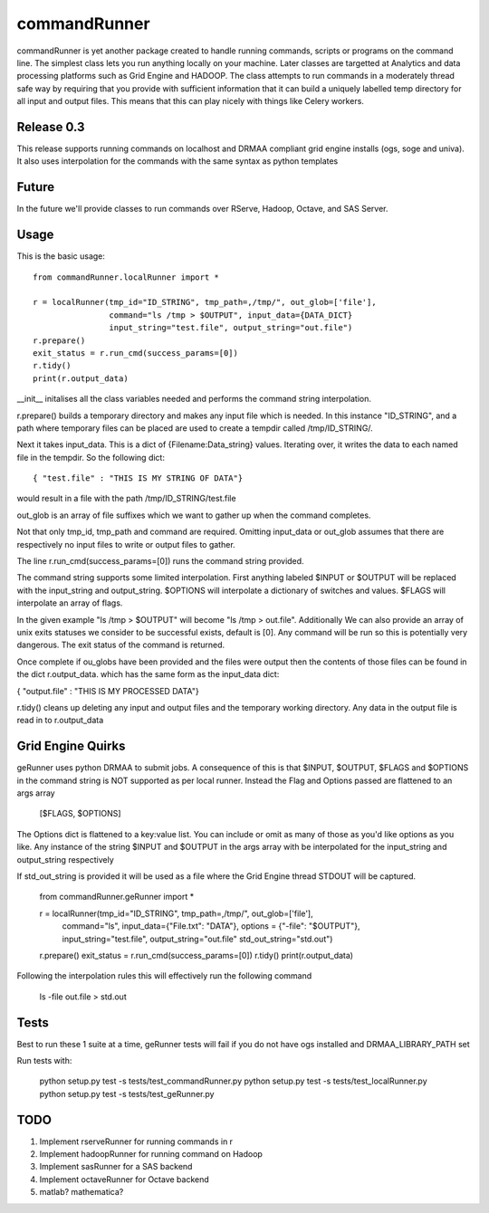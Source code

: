 commandRunner
=============

commandRunner is yet another package created to handle running commands,
scripts or programs on the command line. The simplest class lets you run
anything locally on your machine. Later classes are targetted at Analytics
and data processing platforms such as Grid Engine and HADOOP. The class
attempts to run commands in a moderately thread safe way by requiring that
you provide with sufficient information that it can build a uniquely labelled
temp directory for all input and output files. This means that this can play
nicely with things like Celery workers.

Release 0.3
-----------

This release supports running commands on localhost and DRMAA compliant grid
engine installs (ogs, soge and univa). It also uses interpolation
for the commands with the same syntax as python templates

Future
------

In the future we'll provide classes to run commands over RServe,
Hadoop, Octave, and SAS Server.


Usage
-----
This is the basic usage::

    from commandRunner.localRunner import *

    r = localRunner(tmp_id="ID_STRING", tmp_path=,/tmp/", out_glob=['file'],
                    command="ls /tmp > $OUTPUT", input_data={DATA_DICT}
                    input_string="test.file", output_string="out.file")
    r.prepare()
    exit_status = r.run_cmd(success_params=[0])
    r.tidy()
    print(r.output_data)

__init__ initalises all the class variables needed and performs the command
string interpolation.

r.prepare() builds a temporary directory and makes any input file which is
needed. In this instance "ID_STRING", and a path where temporary files can be
placed are used to create a tempdir called /tmp/ID_STRING/.

Next it takes input_data. This is a dict of {Filename:Data_string} values.
Iterating over, it writes the data to each named file in the tempdir. So the
following dict::

    { "test.file" : "THIS IS MY STRING OF DATA"}

would result in a file with the path /tmp/ID_STRING/test.file

out_glob is an array of file suffixes which we want to gather up when the
command completes.

Not that only tmp_id, tmp_path and command are required. Omitting
input_data or out_glob assumes that there are respectively no input files to
write or output files to gather.

The line r.run_cmd(success_params=[0]) runs the command string provided.

The command string supports some limited interpolation. First anything
labeled $INPUT or $OUTPUT will be replaced with the input_string and
output_string. $OPTIONS will interpolate a dictionary of switches and values.
$FLAGS will interpolate an array of flags.

In the given example "ls /tmp > $OUTPUT" will become "ls /tmp > out.file".
Additionally We can also provide an array of unix exits statuses we consider to
be successful exists, default is [0]. Any command will be run so this is
potentially very dangerous. The exit status of the command is returned.

Once complete if ou_globs have been provided and the files were output then
the contents of those files can be found in the dict r.output_data. which has
the same form as the input_data dict:

{ "output.file" : "THIS IS MY PROCESSED DATA"}

r.tidy() cleans up deleting any input and output files and the temporary
working directory. Any data in the output file is read in to r.output_data

Grid Engine Quirks
------------------

geRunner uses python DRMAA to submit jobs. A consequence of this is that $INPUT,
$OUTPUT, $FLAGS and $OPTIONS in the command string is NOT supported as per
local runner. Instead the Flag and Options passed are flattened to an args array

    [$FLAGS, $OPTIONS]

The Options dict is flattened to a key:value list. You can include or omit as
many of those as you'd like options as you like. Any instance of the string
$INPUT and $OUTPUT in the args array with be interpolated for the input_string
and output_string respectively

If std_out_string is provided it will be used as
a file where the Grid Engine thread STDOUT will be captured.


    from commandRunner.geRunner import *

    r = localRunner(tmp_id="ID_STRING", tmp_path=,/tmp/", out_glob=['file'],
                    command="ls", input_data={"File.txt": "DATA"},
                    options = {"-file": "$OUTPUT"},
                    input_string="test.file", output_string="out.file"
                    std_out_string="std.out")
    r.prepare()
    exit_status = r.run_cmd(success_params=[0])
    r.tidy()
    print(r.output_data)

Following the interpolation rules this will effectively run the following command

   ls -file out.file > std.out

Tests
-----

Best to run these 1 suite at a time, geRunner tests will fail if you do not
have ogs installed and DRMAA_LIBRARY_PATH set

Run tests with:

    python setup.py test -s tests/test_commandRunner.py
    python setup.py test -s tests/test_localRunner.py
    python setup.py test -s tests/test_geRunner.py

TODO
----

1. Implement rserveRunner for running commands in r
2. Implement hadoopRunner for running command on Hadoop
3. Implement sasRunner for a SAS backend
4. Implement octaveRunner for Octave backend
5. matlab? mathematica?
